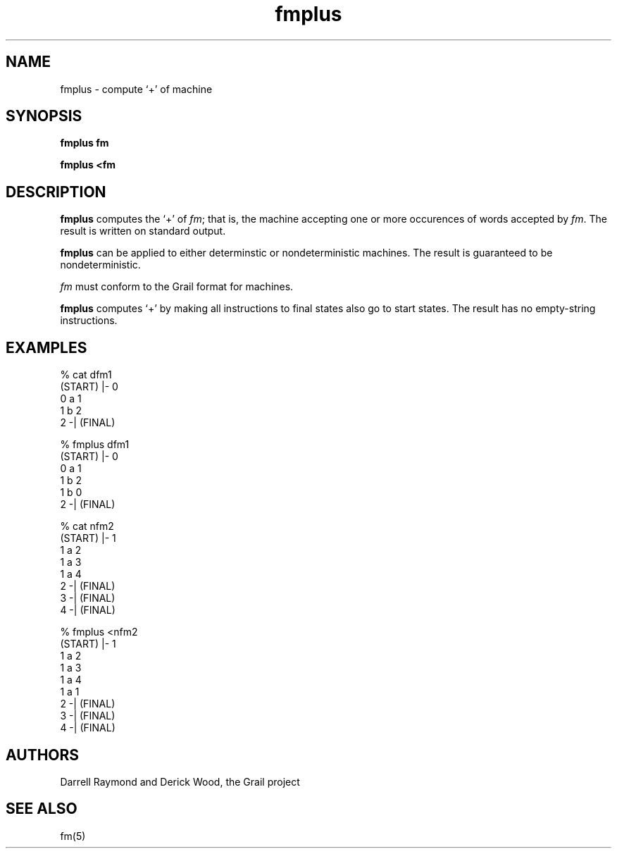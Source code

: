 .de EX		
.if \\n(.$>1 .tm troff: tmac.an: \\*(.F: extra arguments ignored
.sp \\n()Pu
.ne 8v
.ie \\n(.$ .nr EX 0\\$1n
.el .nr EX 0.5i
.in +\\n(EXu
.nf
.CW
..
.de EE		
.if \\n(.$>0 .tm troff: tmac.an: \\*(.F: arguments ignored
.R
.fi
.in -\\n(EXu
.sp \\n()Pu
..
.TH fmplus 1 "Grail"
.SH NAME
fmplus \- compute `+' of machine
.SH SYNOPSIS
.B fmplus fm
.sp
.B fmplus <fm
.SH DESCRIPTION
.B
fmplus
computes the `+' of \fIfm\fR; that is, the machine accepting
one or more occurences of words accepted by \fIfm\fR. 
The result is written on standard output.
.LP
.B
fmplus
can be applied to either determinstic or nondeterministic
machines.  The result is guaranteed to be nondeterministic.
.LP
\fIfm\fR must conform to the Grail format for machines.
.LP
.B
fmplus
computes `+' by making all instructions to final states 
also go to start states.  The result has no empty-string
instructions. 
.SH EXAMPLES
.EX
% cat dfm1
(START) |- 0
0 a 1
1 b 2
2 -| (FINAL)

% fmplus dfm1
(START) |- 0
0 a 1 
1 b 2 
1 b 0 
2 -| (FINAL) 

% cat nfm2
(START) |- 1
1 a 2
1 a 3
1 a 4
2 -| (FINAL)
3 -| (FINAL)
4 -| (FINAL)

% fmplus <nfm2
(START) |- 1
1 a 2 
1 a 3 
1 a 4 
1 a 1 
2 -| (FINAL) 
3 -| (FINAL) 
4 -| (FINAL) 

.EE
.SH AUTHORS
Darrell Raymond and Derick Wood, the Grail project
.SH "SEE ALSO"
fm(5)
